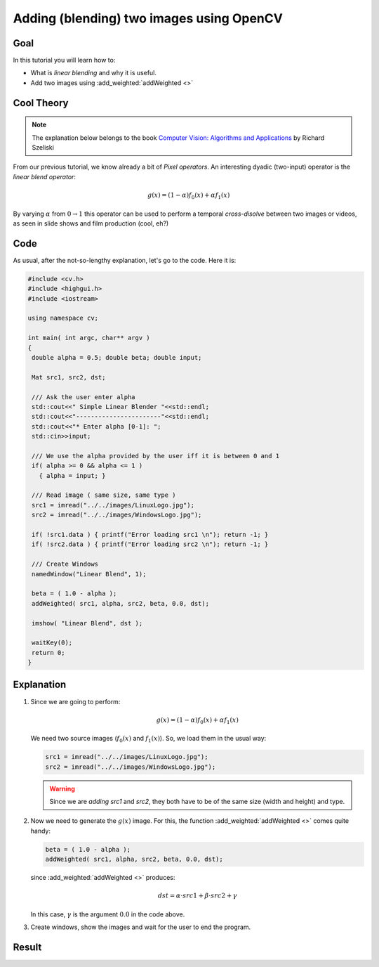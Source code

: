 .. _Adding_Images:

Adding (blending) two images using OpenCV
*******************************************

Goal
=====

In this tutorial you will learn how to:

* What is *linear blending* and why it is useful.
* Add two images using :add_weighted:`addWeighted <>`

Cool Theory
=================

.. note::

   The explanation below belongs to the book `Computer Vision: Algorithms and Applications <http://szeliski.org/Book/>`_  by Richard Szeliski 

From our previous tutorial, we know already a bit of *Pixel operators*. An interesting dyadic (two-input) operator is the *linear blend operator*:

.. math::

   g(x) = (1 - \alpha)f_{0}(x) + \alpha f_{1}(x)

By varying :math:`\alpha` from :math:`0 \rightarrow 1` this operator can be used to perform a temporal *cross-disolve* between two images or videos, as seen in slide shows and film production (cool, eh?)

Code
=====

As usual, after the not-so-lengthy explanation, let's go to the code. Here it is:

.. code-block:: cpp

   #include <cv.h>
   #include <highgui.h>
   #include <iostream>

   using namespace cv;

   int main( int argc, char** argv )
   {
    double alpha = 0.5; double beta; double input; 

    Mat src1, src2, dst;

    /// Ask the user enter alpha
    std::cout<<" Simple Linear Blender "<<std::endl;
    std::cout<<"-----------------------"<<std::endl;
    std::cout<<"* Enter alpha [0-1]: ";
    std::cin>>input;

    /// We use the alpha provided by the user iff it is between 0 and 1
    if( alpha >= 0 && alpha <= 1 )
      { alpha = input; }

    /// Read image ( same size, same type )
    src1 = imread("../../images/LinuxLogo.jpg");
    src2 = imread("../../images/WindowsLogo.jpg");

    if( !src1.data ) { printf("Error loading src1 \n"); return -1; }
    if( !src2.data ) { printf("Error loading src2 \n"); return -1; }

    /// Create Windows
    namedWindow("Linear Blend", 1);

    beta = ( 1.0 - alpha );
    addWeighted( src1, alpha, src2, beta, 0.0, dst);
  
    imshow( "Linear Blend", dst );

    waitKey(0);
    return 0;
   }

Explanation
============

#. Since we are going to perform:

   .. math::

      g(x) = (1 - \alpha)f_{0}(x) + \alpha f_{1}(x)

   We need two source images (:math:`f_{0}(x)` and :math:`f_{1}(x)`). So, we load them in the usual way:

   .. code-block:: cpp

      src1 = imread("../../images/LinuxLogo.jpg");
      src2 = imread("../../images/WindowsLogo.jpg");

   .. warning::

      Since we are *adding* *src1* and *src2*, they both have to be of the same size (width and height) and type.

#. Now we need to generate the :math:`g(x)` image. For this, the function :add_weighted:`addWeighted <>` comes quite handy:

   .. code-block:: cpp
   
      beta = ( 1.0 - alpha );
      addWeighted( src1, alpha, src2, beta, 0.0, dst);
 
   since :add_weighted:`addWeighted <>` produces:

   .. math::

      dst = \alpha \cdot src1 + \beta \cdot src2 + \gamma

   In this case, :math:`\gamma` is the argument :math:`0.0` in the code above.
 
#. Create windows, show the images and wait for the user to end the program. 

Result
=======

.. image:: images/Adding_Images_Tutorial_Result_0.jpg
   :alt: Blending Images Tutorial - Final Result
   :align: center 
